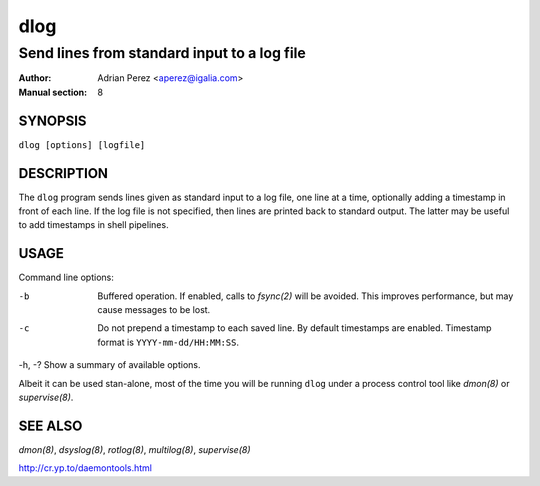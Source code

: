 ======
 dlog
======

---------------------------------------------
Send lines from standard input to a log file
---------------------------------------------

:Author: Adrian Perez <aperez@igalia.com>
:Manual section: 8


SYNOPSIS
========

``dlog [options] [logfile]``


DESCRIPTION
===========

The ``dlog`` program sends lines given as standard input to a log file,
one line at a time, optionally adding a timestamp in front of each line.
If the log file is not specified, then lines are printed back to standard
output. The latter may be useful to add timestamps in shell pipelines.


USAGE
=====

Command line options:

-b            Buffered operation. If enabled, calls to `fsync(2)` will be
              avoided. This improves performance, but may cause messages to
              be lost.

-c            Do not prepend a timestamp to each saved line. By default
              timestamps are enabled. Timestamp format is
              ``YYYY-mm-dd/HH:MM:SS``.

-h, -?        Show a summary of available options.

Albeit it can be used stan-alone, most of the time you will be running
``dlog`` under a process control tool like `dmon(8)` or `supervise(8)`.


SEE ALSO
========

`dmon(8)`, `dsyslog(8)`, `rotlog(8)`, `multilog(8)`, `supervise(8)`

http://cr.yp.to/daemontools.html

